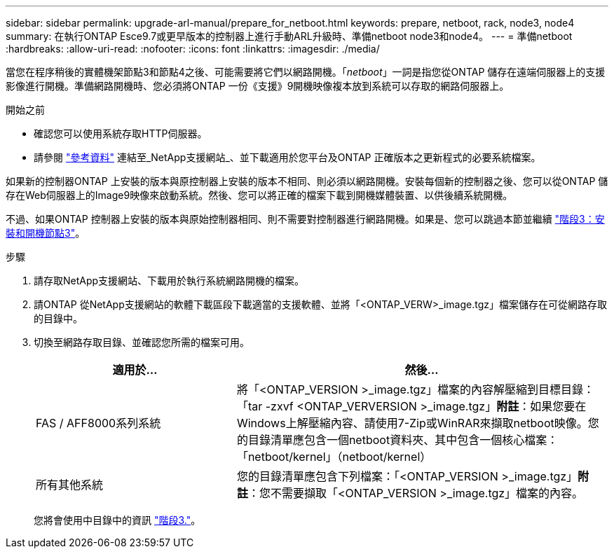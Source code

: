 ---
sidebar: sidebar 
permalink: upgrade-arl-manual/prepare_for_netboot.html 
keywords: prepare, netboot, rack, node3, node4 
summary: 在執行ONTAP Esce9.7或更早版本的控制器上進行手動ARL升級時、準備netboot node3和node4。 
---
= 準備netboot
:hardbreaks:
:allow-uri-read: 
:nofooter: 
:icons: font
:linkattrs: 
:imagesdir: ./media/


[role="lead"]
當您在程序稍後的實體機架節點3和節點4之後、可能需要將它們以網路開機。「_netboot_」一詞是指您從ONTAP 儲存在遠端伺服器上的支援影像進行開機。準備網路開機時、您必須將ONTAP 一份《支援》9開機映像複本放到系統可以存取的網路伺服器上。

.開始之前
* 確認您可以使用系統存取HTTP伺服器。
* 請參閱 link:other_references.html["參考資料"] 連結至_NetApp支援網站_、並下載適用於您平台及ONTAP 正確版本之更新程式的必要系統檔案。


如果新的控制器ONTAP 上安裝的版本與原控制器上安裝的版本不相同、則必須以網路開機。安裝每個新的控制器之後、您可以從ONTAP 儲存在Web伺服器上的Image9映像來啟動系統。然後、您可以將正確的檔案下載到開機媒體裝置、以供後續系統開機。

不過、如果ONTAP 控制器上安裝的版本與原始控制器相同、則不需要對控制器進行網路開機。如果是、您可以跳過本節並繼續 link:stage_3_install_boot_node3.html["階段3：安裝和開機節點3"]。

.步驟
. [[man_netboot_Step1]]請存取NetApp支援網站、下載用於執行系統網路開機的檔案。
. 請ONTAP 從NetApp支援網站的軟體下載區段下載適當的支援軟體、並將「<ONTAP_VERW>_image.tgz」檔案儲存在可從網路存取的目錄中。
. 切換至網路存取目錄、並確認您所需的檔案可用。
+
[cols="35,65"]
|===
| 適用於... | 然後... 


| FAS / AFF8000系列系統 | 將「<ONTAP_VERSION >_image.tgz」檔案的內容解壓縮到目標目錄：「tar -zxvf <ONTAP_VERVERSION >_image.tgz」*附註*：如果您要在Windows上解壓縮內容、請使用7-Zip或WinRAR來擷取netboot映像。您的目錄清單應包含一個netboot資料夾、其中包含一個核心檔案：「netboot/kernel」（netboot/kernel） 


| 所有其他系統 | 您的目錄清單應包含下列檔案：「<ONTAP_VERSION >_image.tgz」*附註*：您不需要擷取「<ONTAP_VERSION >_image.tgz」檔案的內容。 
|===
+
您將會使用中目錄中的資訊 link:stage_3_install_boot_node3.html["階段3."]。


